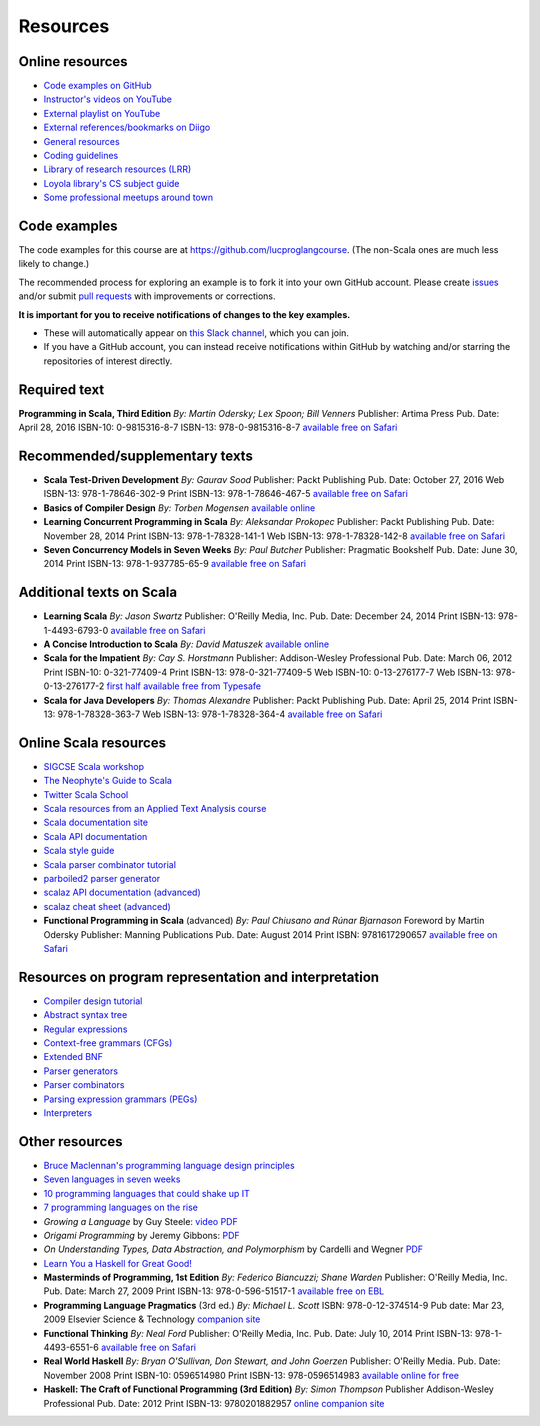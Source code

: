 Resources
---------


Online resources
~~~~~~~~~~~~~~~~

- `Code examples on GitHub <http://github.com/lucproglangcourse>`_
- `Instructor's videos on YouTube <http://www.youtube.com/user/klaeufer>`_
- `External playlist on YouTube <https://www.youtube.com/playlist?list=PL98UdUDU3OFHPMtFiGpknRE6QDSELC5Qf>`_
- `External references/bookmarks on Diigo <http://diigo.com/user/laufer/cs372>`_
- `General resources <http://laufer.cs.luc.edu/teaching/resources>`_
- `Coding guidelines <http://laufer.cs.luc.edu/teaching/coding>`_
- `Library of research resources (LRR) <https://trello.com/b/atKDaeNx/library-of-research-resources>`_
- `Loyola library's CS subject guide <http://libguides.luc.edu/compsci>`_
- `Some professional meetups around town <http://www.meetup.com/members/6740341/groups>`_


Code examples
~~~~~~~~~~~~~

The code examples for this course are at https://github.com/lucproglangcourse. (The non-Scala ones are much less likely to change.)

The recommended process for exploring an example is to fork it into
your own GitHub account. Please create `issues
<https://guides.github.com/features/issues>`_ and/or submit `pull
requests <https://help.github.com/articles/using-pull-requests>`_ with improvements or corrections.

**It is important for you to receive notifications of changes to the key examples.** 

- These will automatically appear on `this Slack channel <https://lucproglangcourse.slack.com/archives/github>`_, which you can join.
- If you have a GitHub account, you can instead receive notifications within GitHub by watching and/or starring the repositories of interest directly.


Required text
~~~~~~~~~~~~~

**Programming in Scala, Third Edition**
*By: Martin Odersky; Lex Spoon; Bill Venners*
Publisher: Artima Press
Pub. Date: April 28, 2016
ISBN-10: 0-9815316-8-7
ISBN-13: 978-0-9815316-8-7
`available free on Safari <http://proquestcombo.safaribooksonline.com.flagship.luc.edu/book/programming/scala/9780981531687>`_

Recommended/supplementary texts
~~~~~~~~~~~~~~~~~~~~~~~~~~~~~~~

- **Scala Test-Driven Development**
  *By: Gaurav Sood*
  Publisher: Packt Publishing
  Pub. Date: October 27, 2016
  Web ISBN-13: 978-1-78646-302-9
  Print ISBN-13: 978-1-78646-467-5
  `available free on Safari <http://proquestcombo.safaribooksonline.com.flagship.luc.edu/book/programming/scala/9781786464675>`_

- **Basics of Compiler Design**
  *By: Torben Mogensen*
  `available online <http://www.diku.dk/hjemmesider/ansatte/torbenm/Basics>`_

- **Learning Concurrent Programming in Scala**
  *By: Aleksandar Prokopec*
  Publisher: Packt Publishing
  Pub. Date: November 28, 2014
  Print ISBN-13: 978-1-78328-141-1
  Web ISBN-13: 978-1-78328-142-8
  `available free on Safari <http://proquestcombo.safaribooksonline.com.flagship.luc.edu/book/programming/scala/9781783281411>`_

- **Seven Concurrency Models in Seven Weeks**
  *By: Paul Butcher*
  Publisher: Pragmatic Bookshelf
  Pub. Date: June 30, 2014
  Print ISBN-13: 978-1-937785-65-9
  `available free on Safari <http://proquestcombo.safaribooksonline.com.flagship.luc.edu/9781941222737>`_


Additional texts on Scala
~~~~~~~~~~~~~~~~~~~~~~~~~

- **Learning Scala**
  *By: Jason Swartz*
  Publisher: O'Reilly Media, Inc.
  Pub. Date: December 24, 2014
  Print ISBN-13: 978-1-4493-6793-0
  `available free on Safari <http://proquestcombo.safaribooksonline.com.flagship.luc.edu/book/programming/scala/9781449368814>`_

- **A Concise Introduction to Scala**
  *By: David Matuszek*
  `available online <https://www.cis.upenn.edu/~matuszek/Concise%20Guides/Concise%20Scala.html>`_

- **Scala for the Impatient**
  *By: Cay S. Horstmann*
  Publisher: Addison-Wesley Professional
  Pub. Date: March 06, 2012
  Print ISBN-10: 0-321-77409-4
  Print ISBN-13: 978-0-321-77409-5
  Web ISBN-10: 0-13-276177-7
  Web ISBN-13: 978-0-13-276177-2
  `first half available free from Typesafe <http://typesafe.com/resources/e-book/scala-for-the-impatient>`_

- **Scala for Java Developers**
  *By: Thomas Alexandre*
  Publisher: Packt Publishing
  Pub. Date: April 25, 2014
  Print ISBN-13: 978-1-78328-363-7
  Web ISBN-13: 978-1-78328-364-4
  `available free on Safari <http://proquestcombo.safaribooksonline.com/book/programming/scala/9781783283637>`_


Online Scala resources
~~~~~~~~~~~~~~~~~~~~~~

- `SIGCSE Scala workshop <http://scalaworkshop.com/html>`_
- `The Neophyte's Guide to Scala <http://danielwestheide.com/scala/neophytes.html>`_
- `Twitter Scala School <http://twitter.github.io/scala_school/>`_
- `Scala resources from an Applied Text Analysis course <http://ata-s12.utcompling.com/links>`_
- `Scala documentation site <http://docs.scala-lang.org>`_
- `Scala API documentation <http://www.scala-lang.org/api/current/#package>`_
- `Scala style guide <docs.scala-lang.org/style>`_
- `Scala parser combinator tutorial <http://www.dontbreakthebuild.com/2013/07/30/basic-parsing-in-scala-using-parsing-combinators>`_
- `parboiled2 parser generator <https://github.com/sirthias/parboiled2>`_
- `scalaz API documentation (advanced) <http://docs.typelevel.org/api/scalaz/stable/7.1.0-M3/doc>`_
- `scalaz cheat sheet (advanced) <http://eed3si9n.com/scalaz-cheat-sheet>`_
- **Functional Programming in Scala** (advanced)
  *By: Paul Chiusano and Rúnar Bjarnason*
  Foreword by Martin Odersky
  Publisher: Manning Publications
  Pub. Date: August 2014
  Print ISBN: 9781617290657
  `available free on Safari <http://proquestcombo.safaribooksonline.com.flagship.luc.edu/book/programming/scala/9781617290657>`_


Resources on program representation and interpretation
~~~~~~~~~~~~~~~~~~~~~~~~~~~~~~~~~~~~~~~~~~~~~~~~~~~~~~

- `Compiler design tutorial <http://www.tutorialspoint.com/compiler_design/compiler_design_tutorial.pdf>`_
- `Abstract syntax tree <https://en.wikipedia.org/wiki/Abstract_syntax_tree>`_
- `Regular expressions <https://en.wikipedia.org/wiki/Regular_expression>`_
- `Context-free grammars (CFGs) <https://en.wikipedia.org/wiki/Context-free_grammar>`_
- `Extended BNF <https://en.wikipedia.org/wiki/Extended_Backus%E2%80%93Naur_Form>`_
- `Parser generators <https://en.wikipedia.org/wiki/Compiler-compiler>`_
- `Parser combinators <https://en.wikipedia.org/wiki/Parser_combinator>`_
- `Parsing expression grammars (PEGs) <http://en.wikipedia.org/wiki/Parsing_expression_grammar>`_
- `Interpreters <https://en.wikipedia.org/wiki/Interpreter_(computing)>`_

  
Other resources
~~~~~~~~~~~~~~~

- `Bruce Maclennan's programming language design principles <http://www.lshift.net/blog/2006/06/24/bruce-j-maclennans-programming-language-design-principles/>`_
- `Seven languages in seven weeks <http://pragprog.com/book/btlang/seven-languages-in-seven-weeks>`_
- `10 programming languages that could shake up IT <http://www.infoworld.com/d/application-development/10-programming-languages-could-shake-it-181548>`_
- `7 programming languages on the rise <http://www.infoworld.com/d/developer-world/7-programming-languages-the-rise-620>`_
- *Growing a Language* by Guy Steele: `video <https://www.youtube.com/watch?v=_ahvzDzKdB0>`_ `PDF <http://www.cs.virginia.edu/~evans/cs655/readings/steele.pdf>`_
- *Origami Programming* by Jeremy Gibbons: `PDF <http://www.cs.ox.ac.uk/publications/publication2335-abstract.html>`_
- *On Understanding Types, Data Abstraction, and Polymorphism* by
  Cardelli and Wegner `PDF <http://lucacardelli.name/papers/onunderstanding.a4.pdf>`_
- `Learn You a Haskell for Great Good! <http://learnyouahaskell.com/chapters>`_

- **Masterminds of Programming, 1st Edition**
  *By: Federico Biancuzzi; Shane Warden*
  Publisher: O'Reilly Media, Inc.
  Pub. Date: March 27, 2009
  Print ISBN-13: 978-0-596-51517-1
  `available free on EBL <http://www.luc.eblib.com.flagship.luc.edu/patron/FullRecord.aspx?p=443225>`_

- **Programming Language Pragmatics** (3rd ed.)
  *By: Michael L. Scott*
  ISBN: 978-0-12-374514-9
  Pub date: Mar 23, 2009
  Elsevier Science & Technology
  `companion site <http://www.cs.rochester.edu/~scott/pragmatics>`_

- **Functional Thinking**
  *By: Neal Ford*
  Publisher: O'Reilly Media, Inc.
  Pub. Date: July 10, 2014
  Print ISBN-13: 978-1-4493-6551-6
  `available free on Safari <http://proquestcombo.safaribooksonline.com.flagship.luc.edu/book/programming/9781449365509>`_

- **Real World Haskell**
  *By: Bryan O'Sullivan, Don Stewart, and John Goerzen*
  Publisher: O'Reilly Media. 
  Pub. Date: November 2008
  Print ISBN-10: 0596514980
  Print ISBN-13: 978-0596514983
  `available online for free <http://book.realworldhaskell.org/read>`_

- **Haskell: The Craft of Functional Programming (3rd Edition)**
  *By: Simon Thompson*
  Publisher Addison-Wesley Professional
  Pub. Date: 2012
  Print ISBN-13: 9780201882957
  `online companion site <http://www.haskellcraft.com/craft3e>`_
